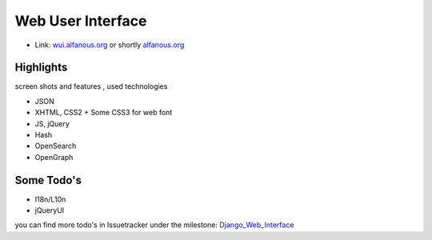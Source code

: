 ================== 
Web User Interface
==================
* Link: wui.alfanous.org_ or shortly alfanous.org_

---------- 
Highlights
----------
screen shots and features , used technologies

* JSON
* XHTML, CSS2 + Some CSS3 for web font
* JS, jQuery
* Hash
* OpenSearch
* OpenGraph

----------- 
Some Todo's
-----------

* I18n/L10n
* jQueryUI

you can find more todo's in Issuetracker under the milestone: Django_Web_Interface_

.. _Django_Web_Interface: https://github.com/Alfanous-team/alfanous/issues?milestone=6&page=1&state=open


.. _wui.alfanous.org: http://wui.alfanous.org/
.. _alfanous.org: http://www.alfanous.org/

